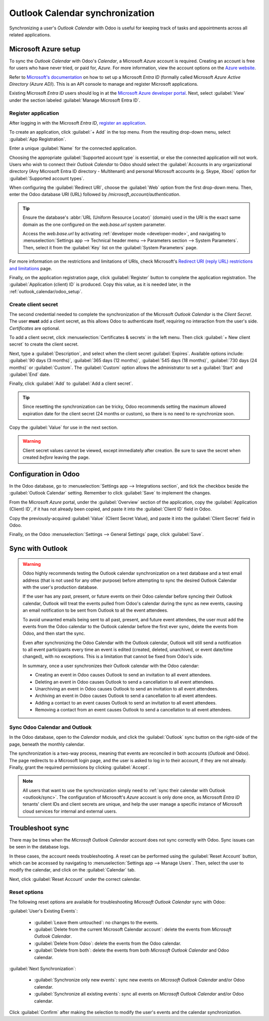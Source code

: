 ================================
Outlook Calendar synchronization
================================

Synchronizing a user's *Outlook Calendar* with Odoo is useful for keeping track of tasks and
appointments across all related applications.

.. seealso::
   - :doc:`../../general/users/azure`
   - :doc:`../../general/email_communication/azure_oauth`

Microsoft Azure setup
=====================

To sync the *Outlook Calendar* with Odoo's *Calendar*, a Microsoft *Azure* account is required.
Creating an account is free for users who have never tried, or paid for, *Azure*. For more
information, view the account options on the `Azure website
<https://azure.microsoft.com/en-us/free/?WT.mc_id=A261C142F>`_.

Refer to `Microsoft's documentation <https://docs.microsoft.com/en-us/azure/active-directory/
develop/quickstart-create-new-tenant>`_ on how to set up a Microsoft *Entra ID* (formally called
Microsoft *Azure Active Directory (Azure AD)*). This is an API console to manage and register
Microsoft applications.

Existing Microsoft *Entra ID* users should log in at the `Microsoft Azure developer portal
<https://portal.azure.com/#home>`_. Next, select :guilabel:`View` under the section labeled
:guilabel:`Manage Microsoft Entra ID`.

Register application
--------------------

After logging in with the Microsoft *Entra ID*, `register an application
<https://docs.microsoft.com/en-us/azure/active-directory/develop/quickstart-register-app>`_.

To create an application, click :guilabel:`+ Add` in the top menu. From the resulting drop-down
menu, select :guilabel:`App Registration`.

.. image:: outlook/app-register.png
   :align: center
   :alt: Microsoft Azure management page with + Add and App Registration menu highlighted.

Enter a unique :guilabel:`Name` for the connected application.

Choosing the appropriate :guilabel:`Supported account type` is essential, or else the connected
application will not work. Users who wish to connect their *Outlook Calendar* to Odoo should select
the :guilabel:`Accounts in any organizational directory (Any Microsoft Entra ID directory -
Multitenant) and personal Microsoft accounts (e.g. Skype, Xbox)` option for :guilabel:`Supported
account types`.

When configuring the :guilabel:`Redirect URI`, choose the :guilabel:`Web` option from the first
drop-down menu. Then, enter the Odoo database URI (URL) followed by
`/microsoft_account/authentication`.

.. example::
   Enter `https://yourdbname.odoo.com/microsoft_account/authentication` for the :guilabel:`Redirect
   URI`. Replace `yourdbname.odoo.com` with the :abbr:`URL (Uniform Resource Locator)`.

.. tip::
   Ensure the database's :abbr:`URL (Uniform Resource Locator)` (domain) used in the URI is the
   exact same domain as the one configured on the `web.base.url` system parameter.

   Access the `web.base.url` by activating :ref:`developer mode <developer-mode>`, and navigating to
   :menuselection:`Settings app --> Technical header menu --> Parameters section --> System
   Parameters`. Then, select it from the :guilabel:`Key` list on the :guilabel:`System Parameters`
   page.

.. image:: outlook/azure-register-application.png
   :align: center
   :alt: The "Supported account type" and "Redirect URI" settings in the Microsoft Entra ID portal.

For more information on the restrictions and limitations of URIs, check Microsoft's `Redirect URI
(reply URL) restrictions and limitations
<https://docs.microsoft.com/en-us/azure/active-directory/develop/reply-url>`_ page.

Finally, on the application registration page, click :guilabel:`Register` button to complete the
application registration. The :guilabel:`Application (client) ID` is produced. Copy this value, as
it is needed later, in the :ref:`outlook_calendar/odoo_setup`.

.. image:: outlook/app-client-id.png
   :align: center
   :alt: Application client ID highlighted in the essentials section of the newly created
         application.

Create client secret
--------------------

The second credential needed to complete the synchronization of the Microsoft *Outlook Calendar* is
the *Client Secret*. The user **must** add a client secret, as this allows Odoo to authenticate
itself, requiring no interaction from the user's side. *Certificates* are optional.

To add a client secret, click :menuselection:`Certificates & secrets` in the left menu. Then click
:guilabel:`+ New client secret` to create the client secret.

.. image:: outlook/client-secret.png
   :align: center
   :alt: New client secret page with certificates and secrets menu and new client secret option
         highlighted.

Next, type a :guilabel:`Description`, and select when the client secret :guilabel:`Expires`.
Available options include: :guilabel:`90 days (3 months)`, :guilabel:`365 days (12 months)`,
:guilabel:`545 days (18 months)`, :guilabel:`730 days (24 months)` or :guilabel:`Custom`. The
:guilabel:`Custom` option allows the administrator to set a :guilabel:`Start` and :guilabel:`End`
date.

Finally, click :guilabel:`Add` to :guilabel:`Add a client secret`.

.. tip::
   Since resetting the synchronization can be tricky, Odoo recommends setting the maximum allowed
   expiration date for the client secret (24 months or custom), so there is no need to
   re-synchronize soon.

Copy the :guilabel:`Value` for use in the next section.

.. warning::
   Client secret values cannot be viewed, except immediately after creation. Be sure to save the
   secret when created *before* leaving the page.

.. _outlook_calendar/odoo_setup:

Configuration in Odoo
=====================

In the Odoo database, go to :menuselection:`Settings app --> Integrations section`, and tick the
checkbox beside the :guilabel:`Outlook Calendar` setting. Remember to click :guilabel:`Save` to
implement the changes.

.. image:: outlook/outlook-calendar-setting.png
   :align: center
   :alt: The "Outlook Calendar" setting activated in Odoo.

From the Microsoft *Azure* portal, under the :guilabel:`Overview` section of the application, copy
the :guilabel:`Application (Client) ID`, if it has not already been copied, and paste it into the
:guilabel:`Client ID` field in Odoo.

.. image:: outlook/client-id.png
   :align: center
   :alt: The "Client ID" in the Microsoft Azure portal.

Copy the previously-acquired :guilabel:`Value` (Client Secret Value), and paste it into the
:guilabel:`Client Secret` field in Odoo.

.. image:: outlook/client-secret-value.png
   :align: center
   :alt: The "Client Secret" token to be copied from Microsoft to Odoo.

Finally, on the Odoo :menuselection:`Settings --> General Settings` page, click :guilabel:`Save`.

.. _outlook/sync:

Sync with Outlook
=================

.. warning::

   Odoo highly recommends testing the Outlook calendar synchronization on a test database and a
   test email address (that is not used for any other purpose) before attempting to sync the
   desired Outlook Calendar with the user's production database.

   If the user has any past, present, or future events on their Odoo calendar before syncing their
   Outlook calendar, Outlook will treat the events pulled from Odoo's calendar during the sync as
   new events, causing an email notification to be sent from Outlook to all the event attendees.

   To avoid unwanted emails being sent to all past, present, and future event attendees, the user
   must add the events from the Odoo calendar to the Outlook calendar before the first ever sync,
   delete the events from Odoo, and then start the sync.

   Even after synchronizing the Odoo Calendar with the Outlook calendar, Outlook will still send a
   notification to all event participants every time an event is edited (created, deleted,
   unarchived, or event date/time changed), with no exceptions. This is a limitation that cannot be
   fixed from Odoo's side.

   In summary, once a user synchronizes their Outlook calendar with the Odoo calendar:

   - Creating an event in Odoo causes Outlook to send an invitation to all event attendees.
   - Deleting an event in Odoo causes Outlook to send a cancellation to all event attendees.
   - Unarchiving an event in Odoo causes Outlook to send an invitation to all event attendees.
   - Archiving an event in Odoo causes Outlook to send a cancellation to all event attendees.
   - Adding a contact to an event causes Outlook to send an invitation to all event attendees.
   - Removing a contact from an event causes Outlook to send a cancellation to all event attendees.

Sync Odoo Calendar and Outlook
------------------------------

In the Odoo database, open to the *Calendar* module, and click the :guilabel:`Outlook` sync button
on the right-side of the page, beneath the monthly calendar.

.. image:: outlook/outlook-sync-button.png
   :align: center
   :alt: The "Outlook" sync button in Odoo Calendar.

The synchronization is a two-way process, meaning that events are reconciled in both accounts
(*Outlook* and Odoo). The page redirects to a Microsoft login page, and the user is asked to log in
to their account, if they are not already. Finally, grant the required permissions by clicking
:guilabel:`Accept`.

.. image:: outlook/accept-terms.png
   :align: center
   :alt: Authentication process on Microsoft Outlook OAuth page.

.. note::
   All users that want to use the synchronization simply need to :ref:`sync their calendar with
   Outlook <outlook/sync>`. The configuration of Microsoft's *Azure* account is only done once, as
   Microsoft *Entra ID* tenants' client IDs and client secrets are unique, and help the user manage
   a specific instance of Microsoft cloud services for internal and external users.

.. seealso::
   - :doc:`../../general/integrations/mail_plugins/outlook`
   - :doc:`google`

Troubleshoot sync
=================

There may be times when the *Microsoft Outlook Calendar* account does not sync correctly with Odoo.
Sync issues can be seen in the database logs.

In these cases, the account needs troubleshooting. A reset can be performed using the
:guilabel:`Reset Account` button, which can be accessed by navigating to :menuselection:`Settings
app --> Manage Users`. Then, select the user to modify the calendar, and click on the
:guilabel:`Calendar` tab.

.. image:: outlook/outlook-reset.png
   :align: center
   :alt: Reset buttons highlighted on the calendar tab of the user.

Next, click :guilabel:`Reset Account` under the correct calendar.

Reset options
-------------

The following reset options are available for troubleshooting *Microsoft Outlook Calendar* sync with
Odoo:

.. image:: outlook/reset-calendar.png
   :align: center
   :alt: Outlook calendar reset options in Odoo.

:guilabel:`User's Existing Events`:

 - :guilabel:`Leave them untouched`: no changes to the events.
 - :guilabel:`Delete from the current Microsoft Calendar account`: delete the events from *Microsoft
   Outlook Calendar*.
 - :guilabel:`Delete from Odoo`: delete the events from the Odoo calendar.
 - :guilabel:`Delete from both`: delete the events from both *Microsoft Outlook Calendar* and Odoo
   calendar.

:guilabel:`Next Synchronization`:

 - :guilabel:`Synchronize only new events`: sync new events on *Microsoft Outlook Calendar* and/or
   Odoo calendar.
 - :guilabel:`Synchronize all existing events`: sync all events on *Microsoft Outlook Calendar*
   and/or Odoo calendar.

Click :guilabel:`Confirm` after making the selection to modify the user's events and the calendar
synchronization.

